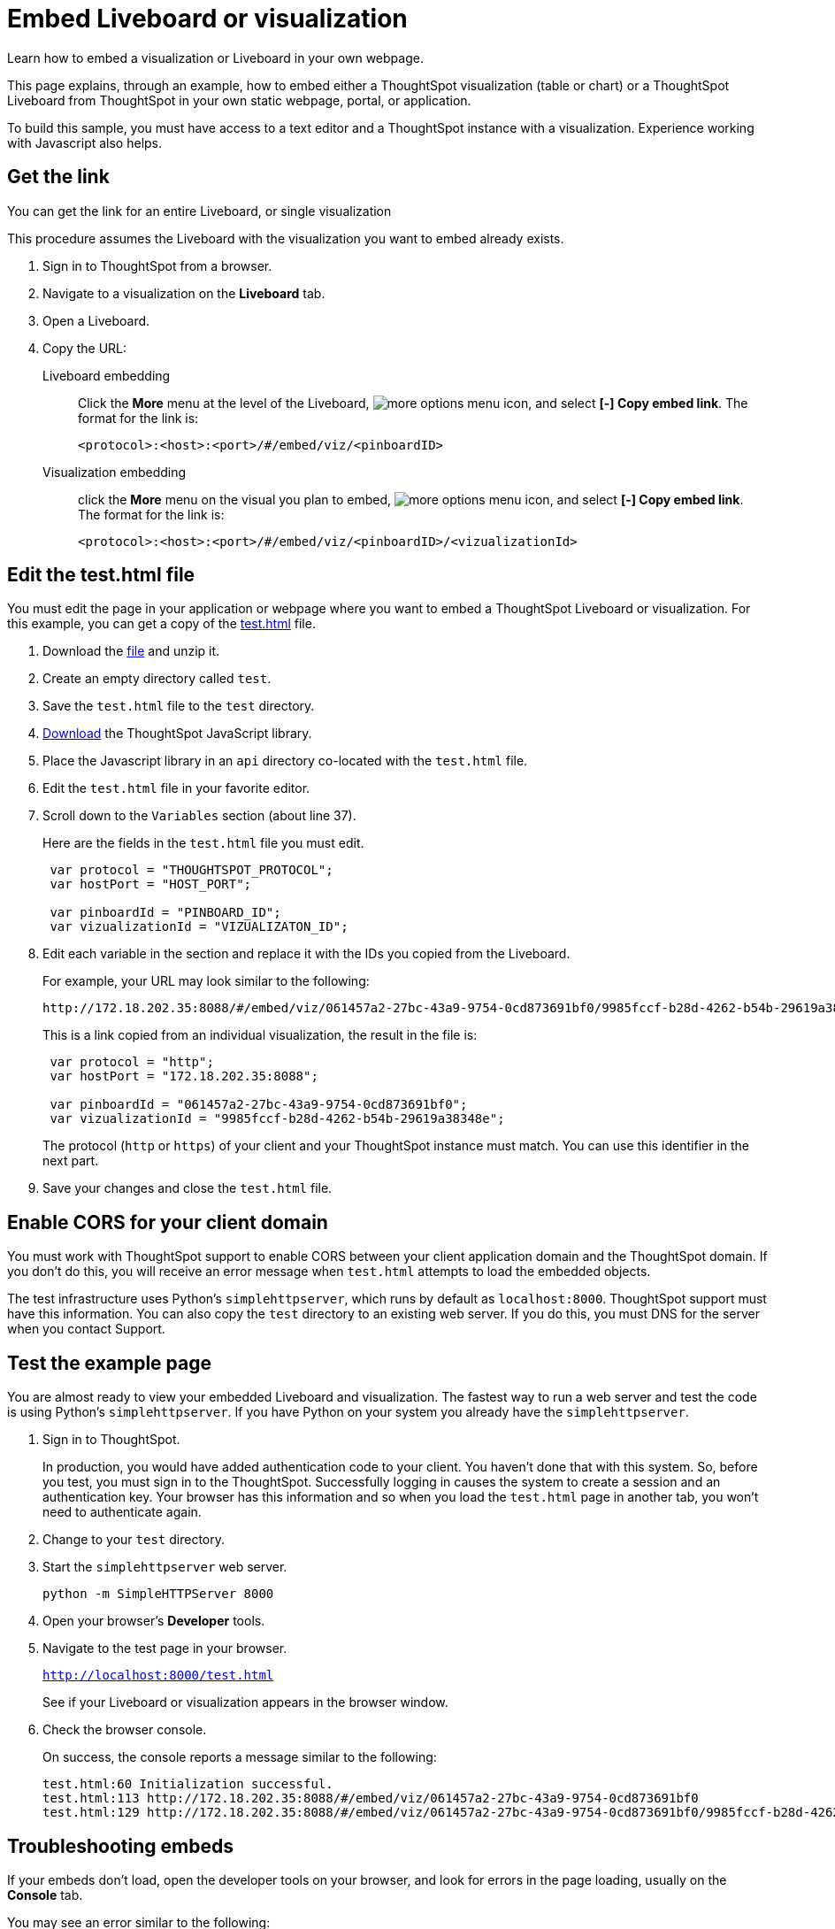 = Embed Liveboard or visualization
:last_updated: 5/10/2022
:linkattrs:
:experimental:
:description: Learn how to embed a visualization or Liveboard in your own webpage.


Learn how to embed a visualization or Liveboard in your own webpage.

This page explains, through an example, how to embed either a ThoughtSpot visualization (table or chart) or a ThoughtSpot Liveboard from ThoughtSpot in your own static webpage, portal, or application.

To build this sample, you must have access to a text editor and a ThoughtSpot instance with a visualization.
Experience working with Javascript also helps.

== Get the link

You can get the link for an entire Liveboard, or single visualization

This procedure assumes the Liveboard with the visualization you want to embed already exists.

. Sign in to ThoughtSpot from a browser.
. Navigate to a visualization on the *Liveboard* tab.
. Open a Liveboard.
. Copy the URL:
+
Liveboard embedding::
Click the *More* menu at the level of the Liveboard, image:icon-more-10px.png[more options menu icon], and select *[-] Copy embed link*. The format for the link is:
+
[source,html]
----
<protocol>:<host>:<port>/#/embed/viz/<pinboardID>
----

Visualization embedding:: click the *More* menu on the visual you plan to embed, image:icon-more-10px.png[more options menu icon], and select *[-] Copy embed link*. The format for the link is:
+
[source,html]
----
<protocol>:<host>:<port>/#/embed/viz/<pinboardID>/<vizualizationId>
----

== Edit the test.html file

You must edit the page in your application or webpage where you want to embed a ThoughtSpot Liveboard or visualization.
For this example, you can get a copy of the link:{attachmentsdir}/test.html.zip[test.html] file.

. Download the link:{attachmentsdir}/test.html.zip[file] and unzip it.
. Create an empty directory called `test`.
. Save the `test.html` file to the `test` directory.
. xref:downloads.adoc[Download] the ThoughtSpot JavaScript library.
. Place the Javascript library in an `api` directory co-located with the `test.html` file.
. Edit the `test.html` file in your favorite editor.
. Scroll down to the `Variables` section (about line 37).
+
Here are the fields in the `test.html` file you must edit.
+
[source,java]
----
 var protocol = "THOUGHTSPOT_PROTOCOL";
 var hostPort = "HOST_PORT";

 var pinboardId = "PINBOARD_ID";
 var vizualizationId = "VIZUALIZATON_ID";
----

. Edit each variable in the section and replace it with the IDs you copied from the Liveboard.
+
For example, your URL may look similar to the following:
+
[source,html]
----
http://172.18.202.35:8088/#/embed/viz/061457a2-27bc-43a9-9754-0cd873691bf0/9985fccf-b28d-4262-b54b-29619a38348e`
----
+
This is a link copied from an individual visualization, the result in the file is:
+
[source,java]
----
 var protocol = "http";
 var hostPort = "172.18.202.35:8088";

 var pinboardId = "061457a2-27bc-43a9-9754-0cd873691bf0";
 var vizualizationId = "9985fccf-b28d-4262-b54b-29619a38348e";
----
+
The protocol (`http` or `https`) of your client and your ThoughtSpot instance must match.
You can use this identifier in the next part.

. Save your changes and close the `test.html` file.

== Enable CORS for your client domain

You must work with ThoughtSpot support to enable CORS between your client application domain and the ThoughtSpot domain.
If you don't do this, you will receive an error message when `test.html` attempts to load the embedded objects.

The test infrastructure uses Python's `simplehttpserver`, which runs by default as `localhost:8000`.
ThoughtSpot support must have this information.
You can also copy the `test` directory to an existing web server.
If you do this, you must DNS for the server when you contact Support.

== Test the example page

You are almost ready to view your embedded Liveboard and visualization.
The fastest way to run a web server and test the code is using Python's `simplehttpserver`.
If you have Python on your system you already have the `simplehttpserver`.

. Sign in to ThoughtSpot.
+
In production, you would have added authentication code to your client.
You haven't done that with this system.
So, before you test, you must sign in to the ThoughtSpot.
Successfully logging in causes the system to create a session and an authentication key.
Your browser has this information and so when you load the `test.html` page in another tab, you won't need to authenticate again.

. Change to your `test` directory.
. Start the `simplehttpserver` web server.
+
[source,python]
----
python -m SimpleHTTPServer 8000
----

. Open your browser's *Developer* tools.
. Navigate to the test page in your browser.
+
`http://localhost:8000/test.html`
+
See if your Liveboard or visualization appears in the browser window.

. Check the browser console.
+
On success, the console reports a message similar to the following:
+
[source,bash]
----
test.html:60 Initialization successful.
test.html:113 http://172.18.202.35:8088/#/embed/viz/061457a2-27bc-43a9-9754-0cd873691bf0
test.html:129 http://172.18.202.35:8088/#/embed/viz/061457a2-27bc-43a9-9754-0cd873691bf0/9985fccf-b28d-4262-b54b-29619a38348e
----

== Troubleshooting embeds

If your embeds don't load, open the developer tools on your browser, and look for errors in the page loading, usually on the *Console* tab.

You may see an error similar to the following:

[source,bash]
----
No 'Access-Control-Allow-Origin' header is present on the requested resource.
----

This occurs when the cross-domain (CORS) setting is incorrect on your ThoughtSpot cluster.
Contact xref:support-contact.adoc[ThoughtSpot Support] for more help.
